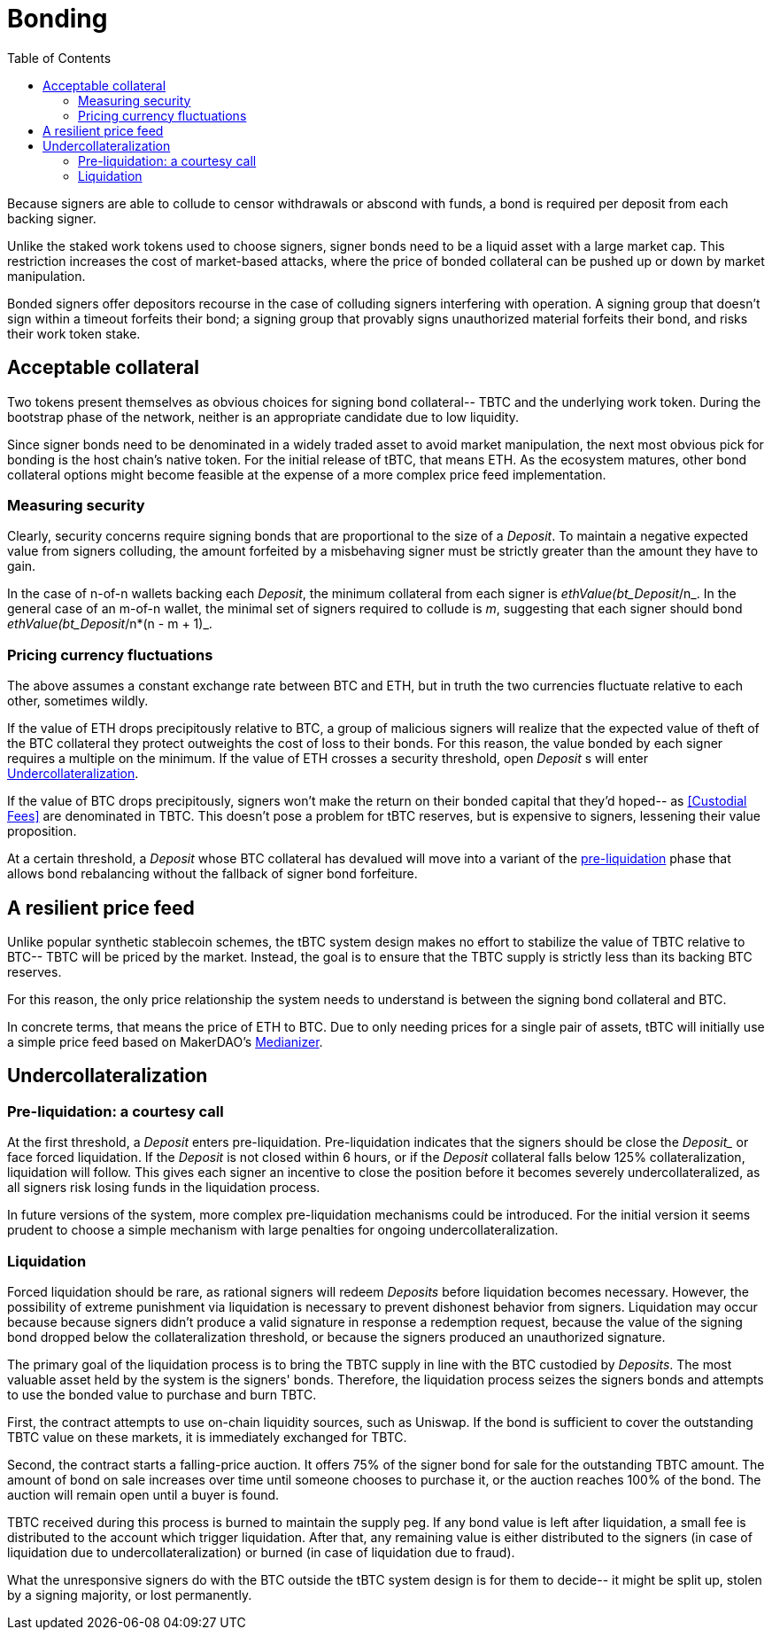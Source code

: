 :toc: macro

[#bonding]
= Bonding

ifndef::tbtc[toc::[]]

Because signers are able to collude to censor withdrawals or abscond with funds,
a bond is required per deposit from each backing signer.

Unlike the staked work tokens used to choose signers, signer bonds need to be a
liquid asset with a large market cap. This restriction increases the cost of
market-based attacks, where the price of bonded collateral can be pushed up or
down by market manipulation.

Bonded signers offer depositors recourse in the case of colluding signers
interfering with operation. A signing group that doesn't sign within a timeout
forfeits their bond; a signing group that provably signs unauthorized material
forfeits their bond, and risks their work token stake.

== Acceptable collateral

Two tokens present themselves as obvious choices for signing bond collateral--
TBTC and the underlying work token. During the bootstrap phase of the network,
neither is an appropriate candidate due to low liquidity.

Since signer bonds need to be denominated in a widely traded asset to avoid
market manipulation, the next most obvious pick for bonding is the host chain's
native token. For the initial release of tBTC, that means ETH. As the ecosystem
matures, other bond collateral options might become feasible at the expense of a
more complex price feed implementation.

=== Measuring security

Clearly, security concerns require signing bonds that are proportional to the
size of a _Deposit_. To maintain a negative expected value from signers
colluding, the amount forfeited by a misbehaving signer must be strictly greater
than the amount they have to gain.

In the case of n-of-n wallets backing each _Deposit_, the minimum collateral
from each signer is _ethValue(bt_Deposit_/n_. In the general case of an m-of-n
wallet, the minimal set of signers required to collude is _m_, suggesting that
each signer should bond _ethValue(bt_Deposit_/n*(n - m + 1)_.

=== Pricing currency fluctuations

The above assumes a constant exchange rate between BTC and ETH, but in truth
the two currencies fluctuate relative to each other, sometimes wildly.

If the value of ETH drops precipitously relative to BTC, a group of malicious
signers will realize that the expected value of theft of the BTC collateral
they protect outweights the cost of loss to their bonds. For this reason, the
value bonded by each signer requires a multiple on the minimum. If the value
of ETH crosses a security threshold, open _Deposit_ s will enter
<<Undercollateralization>>.

// TODO insert a little historical analysis for a decent starting number

If the value of BTC drops precipitously, signers won't make the return on their
bonded capital that they'd hoped-- as <<Custodial Fees>> are denominated in TBTC.
This doesn't pose a problem for tBTC reserves, but is expensive to signers,
lessening their value proposition.

At a certain threshold, a _Deposit_ whose BTC collateral has devalued will move
into a variant of the <<preliq, pre-liquidation>> phase that allows bond
rebalancing without the fallback of signer bond forfeiture.

// TODO insert a little historical analysis for a decent starting number

== A resilient price feed

Unlike popular synthetic stablecoin schemes, the tBTC system design makes no
effort to stabilize the value of TBTC relative to BTC-- TBTC will be priced by
the market. Instead, the goal is to ensure that the TBTC supply is strictly
less than its backing BTC reserves.

For this reason, the only price relationship the system needs to understand is
between the signing bond collateral and BTC.

In concrete terms, that means the price of ETH to BTC. Due to only needing
prices for a single pair of assets, tBTC will initially use a simple price feed
based on MakerDAO's https://developer.makerdao.com/feeds/[Medianizer].

== Undercollateralization

// TODO explain the undercollateralization curve


=== Pre-liquidation: a courtesy call
[[preliq]]

:preliquidation-period: 6 hours
:second-threshold: 125%

At the first threshold, a _Deposit_ enters pre-liquidation. Pre-liquidation
indicates that the signers should be close the _Deposit__ or face forced
liquidation. If the _Deposit_ is not closed within {preliquidation-period}, or
if the _Deposit_ collateral falls below {second-threshold} collateralization,
liquidation will follow. This gives each signer an incentive to close the
position before it becomes severely undercollateralized, as all signers risk
losing funds in the liquidation process.

In future versions of the system, more complex pre-liquidation mechanisms could
be introduced. For the initial version it seems prudent to choose a simple
mechanism with large penalties for ongoing undercollateralization.


=== Liquidation

Forced liquidation should be rare, as rational signers will redeem _Deposits_
before liquidation becomes necessary. However, the possibility of extreme
punishment via liquidation is necessary to prevent dishonest behavior from
signers. Liquidation may occur because because signers didn't produce a valid
signature  in response a redemption request, because the value of the signing
bond dropped below the collateralization threshold, or because the signers
produced an unauthorized signature.

The primary goal of the liquidation process is to bring the TBTC supply in line
with the BTC custodied by _Deposits_. The most valuable asset held by the
system is the signers' bonds. Therefore, the liquidation process seizes the
signers bonds and attempts to use the bonded value to purchase and burn TBTC.

// TODO: cite uniswap
First, the contract attempts to use on-chain liquidity sources, such as
Uniswap. If the bond is sufficient to cover the outstanding TBTC value on these
markets, it is immediately exchanged for TBTC.

Second, the contract starts a falling-price auction. It offers 75% of the signer
bond for sale for the outstanding TBTC amount. The amount of bond on sale
increases over time until someone chooses to purchase it, or the auction
reaches 100% of the bond. The auction will remain open until a buyer is found.

TBTC received during this process is burned to maintain the supply peg. If any
bond value is left after liquidation, a small fee is distributed to the account
which trigger liquidation. After that, any remaining value is either
distributed to the signers (in case of liquidation due to
undercollateralization) or burned (in case of liquidation due to fraud).

What the unresponsive signers do with the BTC outside the tBTC system design is
for them to decide-- it might be split up, stolen by a signing majority, or
lost permanently.
